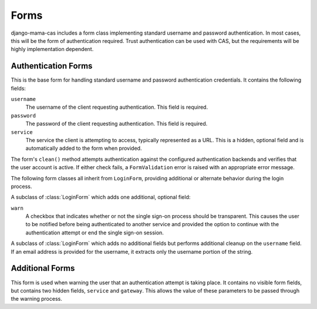 .. _forms:

.. module:: mama_cas.forms

Forms
=====

django-mama-cas includes a form class implementing standard username and
password authentication. In most cases, this will be the form of
authentication required. Trust authentication can be used with CAS, but the
requirements will be highly implementation dependent.

Authentication Forms
--------------------

.. class:: LoginForm

   This is the base form for handling standard username and password
   authentication credentials. It contains the following fields:

   ``username``
      The username of the client requesting authentication. This field is
      required.

   ``password``
      The password of the client requesting authentication. This field is
      required.

   ``service``
      The service the client is attempting to access, typically represented
      as a URL. This is a hidden, optional field and is automatically added
      to the form when provided.

   The form's ``clean()`` method attempts authentication against the
   configured authentication backends and verifies that the user account is
   active.  If either check fails, a ``FormValidation`` error is raised with
   an appropriate error message.

The following form classes all inherit from ``LoginForm``, providing
additional or alternate behavior during the login process.

.. class:: LoginFormWarn

   A subclass of :class:`LoginForm` which adds one additional, optional field:

   ``warn``
      A checkbox that indicates whether or not the single sign-on process
      should be transparent. This causes the user to be notified before being
      authenticated to another service and provided the option to continue
      with the authentication attempt or end the single sign-on session.

.. class:: LoginFormEmail

   A subclass of :class:`LoginForm` which adds no additional fields but
   performs additional cleanup on the ``username`` field. If an email address
   is provided for the username, it extracts only the username portion of the
   string.

Additional Forms
----------------

.. class:: WarnForm

   This form is used when warning the user that an authentication attempt is
   taking place. It contains no visible form fields, but contains two hidden
   fields, ``service`` and ``gateway``. This allows the value of these
   parameters to be passed through the warning process.
